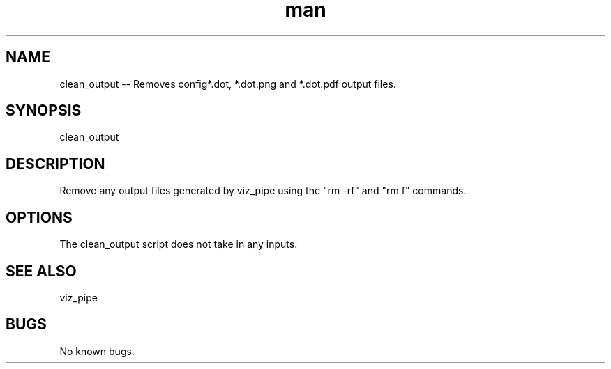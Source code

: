 .\"  Man page for clean_output
.TH man (1) "11 November 2020" "1.0" "clean_output man page"
.SH NAME
clean_output -- Removes config*.dot, *.dot.png and *.dot.pdf output files.
.SH SYNOPSIS
clean_output
.SH DESCRIPTION
Remove any output files generated by viz_pipe using the "rm -rf" and "rm f" commands.
.SH OPTIONS
The clean_output script does not take in any inputs.
.SH SEE ALSO
viz_pipe
.SH BUGS
No known bugs.
